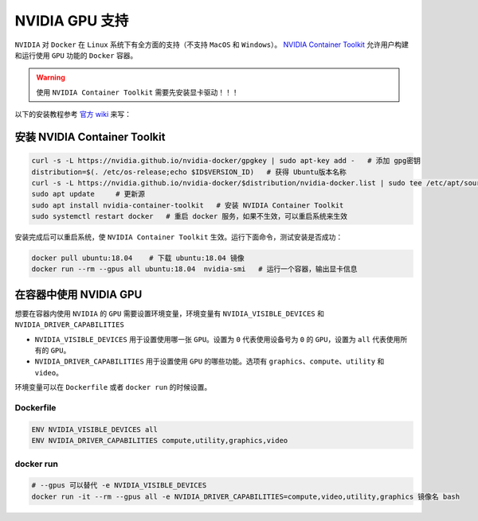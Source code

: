 .. _nvidia-docker:

NVIDIA GPU 支持
----------------
``NVIDIA`` 对 ``Docker`` 在 ``Linux`` 系统下有全方面的支持（不支持 ``MacOS`` 和 ``Windows``）。
`NVIDIA Container Toolkit <https://github.com/NVIDIA/nvidia-docker>`_ 允许用户构建和运行使用 ``GPU`` 功能的 ``Docker`` 容器。

.. warning:: 
  使用 ``NVIDIA Container Toolkit`` 需要先安装显卡驱动！！！

以下的安装教程参考 `官方 wiki <https://github.com/NVIDIA/nvidia-docker/wiki>`_ 来写：

安装 NVIDIA Container Toolkit
^^^^^^^^^^^^^^^^^^^^^^^^^^^^^^^^^
.. code-block:: bash

  curl -s -L https://nvidia.github.io/nvidia-docker/gpgkey | sudo apt-key add -   # 添加 gpg密钥
  distribution=$(. /etc/os-release;echo $ID$VERSION_ID)   # 获得 Ubuntu版本名称
  curl -s -L https://nvidia.github.io/nvidia-docker/$distribution/nvidia-docker.list | sudo tee /etc/apt/sources.list.d/nvidia-docker.list  # 添加源
  sudo apt update     # 更新源
  sudo apt install nvidia-container-toolkit   # 安装 NVIDIA Container Toolkit
  sudo systemctl restart docker   # 重启 docker 服务，如果不生效，可以重启系统来生效

安装完成后可以重启系统，使 ``NVIDIA Container Toolkit`` 生效。运行下面命令，测试安装是否成功：

.. code-block:: bash

  docker pull ubuntu:18.04    # 下载 ubuntu:18.04 镜像
  docker run --rm --gpus all ubuntu:18.04  nvidia-smi   # 运行一个容器，输出显卡信息 

.. image:: /_static/images/docker-5.png


在容器中使用 NVIDIA GPU
^^^^^^^^^^^^^^^^^^^^^^^^
想要在容器内使用 ``NVIDIA`` 的 ``GPU`` 需要设置环境变量，环境变量有 ``NVIDIA_VISIBLE_DEVICES`` 和 ``NVIDIA_DRIVER_CAPABILITIES``

* ``NVIDIA_VISIBLE_DEVICES`` 用于设置使用哪一张 ``GPU``。设置为 ``0`` 代表使用设备号为 ``0`` 的 ``GPU``，设置为 ``all`` 代表使用所有的 ``GPU``。
* ``NVIDIA_DRIVER_CAPABILITIES`` 用于设置使用 ``GPU`` 的哪些功能。选项有 ``graphics``、``compute``、``utility`` 和 ``video``。

环境变量可以在 ``Dockerfile`` 或者 ``docker run`` 的时候设置。

Dockerfile
>>>>>>>>>>>>>>>
.. code-block:: Dockerfile
 
  ENV NVIDIA_VISIBLE_DEVICES all
  ENV NVIDIA_DRIVER_CAPABILITIES compute,utility,graphics,video

docker run
>>>>>>>>>>>>>>>
.. code-block:: bash

  # --gpus 可以替代 -e NVIDIA_VISIBLE_DEVICES
  docker run -it --rm --gpus all -e NVIDIA_DRIVER_CAPABILITIES=compute,video,utility,graphics 镜像名 bash